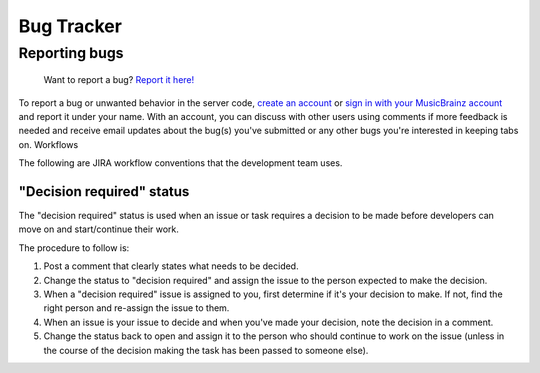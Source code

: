 .. MusicBrainz Documentation Project

Bug Tracker
===========

Reporting bugs
--------------

    Want to report a bug? `Report it here! <https://tickets.metabrainz.org/secure/CreateIssue!default.jspa>`_

To report a bug or unwanted behavior in the server code, `create an account <https://tickets.metabrainz.org/secure/Signup!default.jspa>`_ or `sign in with your MusicBrainz account <https://tickets.metabrainz.org/login.jsp>`_ and report it under your name. With an account, you can discuss with other users using comments if more feedback is needed and receive email updates about the bug(s) you've submitted or any other bugs you're interested in keeping tabs on.
Workflows

The following are JIRA workflow conventions that the development team uses.

"Decision required" status
^^^^^^^^^^^^^^^^^^^^^^^^^^

The "decision required" status is used when an issue or task requires a decision to be made before developers can move on and start/continue their work.

The procedure to follow is:

#. Post a comment that clearly states what needs to be decided.
#. Change the status to "decision required" and assign the issue to the person expected to make the decision.
#. When a "decision required" issue is assigned to you, first determine if it's your decision to make. If not, find the right person and re-assign the issue to them.
#. When an issue is your issue to decide and when you've made your decision, note the decision in a comment.
#. Change the status back to open and assign it to the person who should continue to work on the issue (unless in the course of the decision making the task has been passed to someone else).

.. seealso:: 

   :doc:`How to Report an Issue </how-tos/report_issue>`
        Tutorial on reporting issues.

   :ref:`Development/Git <development_git>`
        How MusicBrainz uses Git for development.